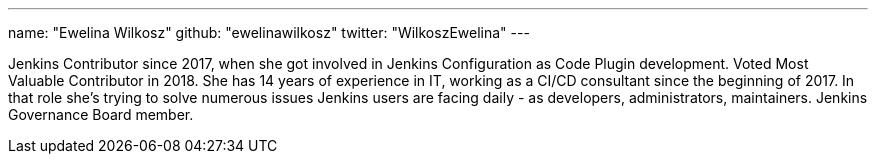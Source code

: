 ---
name: "Ewelina Wilkosz"
github: "ewelinawilkosz"
twitter: "WilkoszEwelina"
---

Jenkins Contributor since 2017, when she got involved in Jenkins Configuration as Code Plugin development.
Voted Most Valuable Contributor in 2018.
She has 14 years of experience in IT, working as a CI/CD consultant since the beginning of 2017.
In that role she’s trying to solve numerous issues Jenkins users are facing daily - as developers, administrators, maintainers.
Jenkins Governance Board member.
